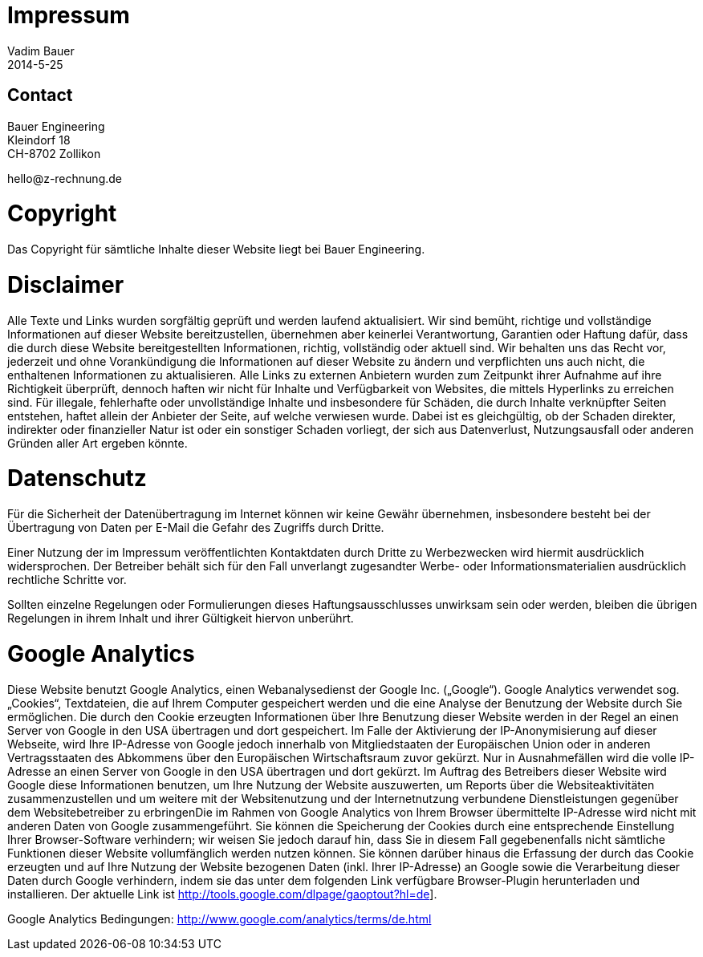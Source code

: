 = Impressum
Vadim Bauer
2014-5-25
:jbake-type: page
:jbake-status: published
:idprefix:
:meta_keywords: Konik Bibliothek Impressum 
:meta_description:  Information disclosure about the publisher.
:meta_robots: noindex, nofollow

== Contact

Bauer Engineering +
Kleindorf 18 + 
CH-8702 Zollikon +
+++<p>hello<span style="display:none">.hello</span>@<span style="display:none">xy</span>z-rechnung.de</p>+++


= Copyright

Das Copyright für sämtliche Inhalte dieser Website liegt bei Bauer Engineering.

= Disclaimer

Alle Texte und Links wurden sorgfältig geprüft und werden laufend aktualisiert. Wir sind bemüht, richtige und vollständige Informationen auf dieser Website bereitzustellen, übernehmen aber keinerlei Verantwortung, Garantien oder Haftung dafür, dass die durch diese Website bereitgestellten Informationen, richtig, vollständig oder aktuell sind. Wir behalten uns das Recht vor, jederzeit und ohne Vorankündigung die Informationen auf dieser Website zu ändern und verpflichten uns auch nicht, die enthaltenen Informationen zu aktualisieren. Alle Links zu externen Anbietern wurden zum Zeitpunkt ihrer Aufnahme auf ihre Richtigkeit überprüft, dennoch haften wir nicht für Inhalte und Verfügbarkeit von Websites, die mittels Hyperlinks zu erreichen sind. Für illegale, fehlerhafte oder unvollständige Inhalte und insbesondere für Schäden, die durch Inhalte verknüpfter Seiten entstehen, haftet allein der Anbieter der Seite, auf welche verwiesen wurde. Dabei ist es gleichgültig, ob der Schaden direkter, indirekter oder finanzieller Natur ist oder ein sonstiger Schaden vorliegt, der sich aus Datenverlust, Nutzungsausfall oder anderen Gründen aller Art ergeben könnte.


= Datenschutz

Für die Sicherheit der Datenübertragung im Internet können wir keine Gewähr übernehmen, insbesondere besteht bei der Übertragung von Daten per E-Mail die Gefahr des Zugriffs durch Dritte.

Einer Nutzung der im Impressum veröffentlichten Kontaktdaten durch Dritte zu Werbezwecken wird hiermit ausdrücklich widersprochen. Der Betreiber behält sich für den Fall unverlangt zugesandter Werbe- oder Informationsmaterialien ausdrücklich rechtliche Schritte vor.

Sollten einzelne Regelungen oder Formulierungen dieses Haftungsausschlusses unwirksam sein oder werden, bleiben die übrigen Regelungen in ihrem Inhalt und ihrer Gültigkeit hiervon unberührt.


= Google Analytics

Diese Website benutzt Google Analytics, einen Webanalysedienst der Google Inc. („Google“). Google Analytics verwendet sog. „Cookies“, Textdateien, die auf Ihrem Computer gespeichert werden und die eine Analyse der Benutzung der Website durch Sie ermöglichen. Die durch den Cookie erzeugten Informationen über Ihre Benutzung dieser Website werden in der Regel an einen Server von Google in den USA übertragen und dort gespeichert. Im Falle der Aktivierung der IP-Anonymisierung auf dieser Webseite, wird Ihre IP-Adresse von Google jedoch innerhalb von Mitgliedstaaten der Europäischen Union oder in anderen Vertragsstaaten des Abkommens über den Europäischen Wirtschaftsraum zuvor gekürzt. Nur in Ausnahmefällen wird die volle IP-Adresse an einen Server von Google in den USA übertragen und dort gekürzt. Im Auftrag des Betreibers dieser Website wird Google diese Informationen benutzen, um Ihre Nutzung der Website auszuwerten, um Reports über die Websiteaktivitäten zusammenzustellen und um weitere mit der Websitenutzung und der Internetnutzung verbundene Dienstleistungen gegenüber dem Websitebetreiber zu erbringenDie im Rahmen von Google Analytics von Ihrem Browser übermittelte IP-Adresse wird nicht mit anderen Daten von Google zusammengeführt. Sie können die Speicherung der Cookies durch eine entsprechende Einstellung Ihrer Browser-Software verhindern; wir weisen Sie jedoch darauf hin, dass Sie in diesem Fall gegebenenfalls nicht sämtliche Funktionen dieser Website vollumfänglich werden nutzen können.  Sie können darüber hinaus die Erfassung der durch das Cookie erzeugten und auf Ihre Nutzung der Website bezogenen Daten (inkl. Ihrer IP-Adresse) an Google sowie die Verarbeitung dieser Daten durch Google verhindern, indem sie das unter dem folgenden Link verfügbare Browser-Plugin herunterladen und installieren. Der aktuelle Link ist http://tools.google.com/dlpage/gaoptout?hl=de].

Google Analytics Bedingungen: http://www.google.com/analytics/terms/de.html